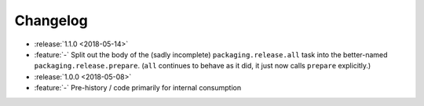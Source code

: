 =========
Changelog
=========

* :release:`1.1.0 <2018-05-14>`
* :feature:`-` Split out the body of the (sadly incomplete)
  ``packaging.release.all`` task into the better-named
  ``packaging.release.prepare``. (``all`` continues to behave as it did, it
  just now calls ``prepare`` explicitly.)
* :release:`1.0.0 <2018-05-08>`
* :feature:`-` Pre-history / code primarily for internal consumption
